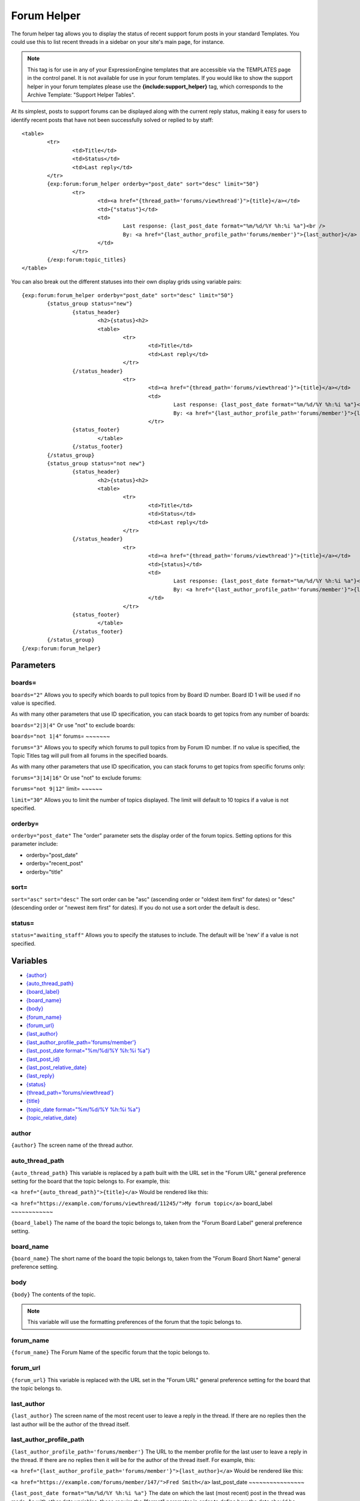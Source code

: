 .. # This source file is part of the open source project
   # ExpressionEngine User Guide (https://github.com/ExpressionEngine/ExpressionEngine-User-Guide)
   #
   # @link      https://expressionengine.com/
   # @copyright Copyright (c) 2003-2018, EllisLab, Inc. (https://ellislab.com)
   # @license   https://expressionengine.com/license Licensed under Apache License, Version 2.0

Forum Helper
============

The forum helper tag allows you to display the status of recent support
forum posts in your standard Templates. You could use this to list
recent threads in a sidebar on your site's main page, for instance.

.. note:: This tag is for use in any of your ExpressionEngine templates
	that are accessible via the TEMPLATES page in the control panel. It is
	not available for use in your forum templates. If you would like to show
	the support helper in your forum templates please use the
	**{include:support\_helper}** tag, which corresponds to the Archive
	Template: "Support Helper Tables".

At its simplest, posts to support forums can be displayed along with the
current reply status, making it easy for users to identify recent posts
that have not been successfully solved or replied to by staff::

	<table>
		<tr>
			<td>Title</td>
			<td>Status</td>
			<td>Last reply</td>
		</tr>
		{exp:forum:forum_helper orderby="post_date" sort="desc" limit="50"}
			<tr>
				<td><a href="{thread_path='forums/viewthread'}">{title}</a></td>
				<td>{"status"}</td>
				<td>
					Last response: {last_post_date format="%m/%d/%Y %h:%i %a"}<br />
					By: <a href="{last_author_profile_path='forums/member'}">{last_author}</a>
				</td>
			</tr>
		{/exp:forum:topic_titles}
	</table>

You can also break out the different statuses into their own display
grids using variable pairs::

	{exp:forum:forum_helper orderby="post_date" sort="desc" limit="50"}
		{status_group status="new"}
			{status_header}
				<h2>{status}<h2>
	 			<table>
	 				<tr>
	 					<td>Title</td>
	 					<td>Last reply</td>
	 				</tr>
 			{/status_header}
 					<tr>
 						<td><a href="{thread_path='forums/viewthread'}">{title}</a></td>
 						<td>
 							Last response: {last_post_date format="%m/%d/%Y %h:%i %a"}<br />
 							By: <a href="{last_author_profile_path='forums/member'}">{last_author}</a></td>
 						</tr>
 			{status_footer}
 				</table>
 			{/status_footer}
 		{/status_group}
 		{status_group status="not new"}
 			{status_header}
 				<h2>{status}<h2>
 				<table>
 					<tr>
	 					<td>Title</td>
	 					<td>Status</td>
	 					<td>Last reply</td>
	 				</tr>
 			{/status_header}
 					<tr>
 						<td><a href="{thread_path='forums/viewthread'}">{title}</a></td>
 						<td>{status}</td>
 						<td>
 							Last response: {last_post_date format="%m/%d/%Y %h:%i %a"}<br />
 							By: <a href="{last_author_profile_path='forums/member'}">{last_author}</a>
 						</td>
 					</tr>
 			{status_footer}
 				</table>
 			{/status_footer}
 		{/status_group}
 	{/exp:forum:forum_helper}

Parameters
----------


boards=
~~~~~~~

``boards="2"``
Allows you to specify which boards to pull topics from by Board ID
number. Board ID 1 will be used if no value is specified.

As with many other parameters that use ID specification, you can stack
boards to get topics from any number of boards:

``boards="2|3|4"``
Or use "not" to exclude boards:

``boards="not 1|4"``
forums=
~~~~~~~

``forums="3"``
Allows you to specify which forums to pull topics from by Forum ID
number. If no value is specified, the Topic Titles tag will pull from
all forums in the specified boards.

As with many other parameters that use ID specification, you can stack
forums to get topics from specific forums only:

``forums="3|14|16"``
Or use "not" to exclude forums:

``forums="not 9|12"``
limit=
~~~~~~

``limit="30"``
Allows you to limit the number of topics displayed. The limit will
default to 10 topics if a value is not specified.

orderby=
~~~~~~~~

``orderby="post_date"``
The "order" parameter sets the display order of the forum topics.
Setting options for this parameter include:

-  orderby="post\_date"
-  orderby="recent\_post"
-  orderby="title"

sort=
~~~~~

``sort="asc"`` ``sort="desc"``
The sort order can be "asc" (ascending order or "oldest item first" for
dates) or "desc" (descending order or "newest item first" for dates). If
you do not use a sort order the default is desc.

status=
~~~~~~~

``status="awaiting_staff"``
Allows you to specify the statuses to include. The default will be 'new'
if a value is not specified.

Variables
---------

-  `{author} <#var_author>`_
-  `{auto\_thread\_path} <#var_auto_thread_path>`_
-  `{board\_label} <#var_board_label>`_
-  `{board\_name} <#var_board_name>`_
-  `{body} <#var_body>`_
-  `{forum\_name} <#var_forum_name>`_
-  `{forum\_url} <#var_forum_url>`_
-  `{last\_author} <#var_last_author>`_
-  `{last\_author\_profile\_path='forums/member'} <#var_last_author_profile_path>`_
-  `{last\_post\_date format="%m/%d/%Y %h:%i
   %a"} <#var_last_post_date>`_
-  `{last\_post\_id} <#var_last_post_id>`_
-  `{last\_post\_relative\_date} <#var_last_post_relative_date>`_
-  `{last\_reply} <#var_last_reply>`_
-  `{status} <#var_status>`_
-  `{thread\_path='forums/viewthread'} <#var_thread_path>`_
-  `{title} <#var_title>`_
-  `{topic\_date format="%m/%d/%Y %h:%i %a"} <#var_topic_date>`_
-  `{topic\_relative\_date} <#var_topic_relative_date>`_

author
~~~~~~

``{author}``
The screen name of the thread author.

auto\_thread\_path
~~~~~~~~~~~~~~~~~~

``{auto_thread_path}``
This variable is replaced by a path built with the URL set in the "Forum
URL" general preference setting for the board that the topic belongs to.
For example, this:

``<a href="{auto_thread_path}">{title}</a>``
Would be rendered like this:

``<a href="https://example.com/forums/viewthread/11245/">My forum topic</a>``
board\_label
~~~~~~~~~~~~

``{board_label}``
The name of the board the topic belongs to, taken from the "Forum Board
Label" general preference setting.

board\_name
~~~~~~~~~~~

``{board_name}``
The short name of the board the topic belongs to, taken from the "Forum
Board Short Name" general preference setting.

body
~~~~

``{body}``
The contents of the topic.

.. note:: This variable will use the formatting preferences of the forum
	that the topic belongs to.

forum\_name
~~~~~~~~~~~

``{forum_name}``
The Forum Name of the specific forum that the topic belongs to.

forum\_url
~~~~~~~~~~

``{forum_url}``
This variable is replaced with the URL set in the "Forum URL" general
preference setting for the board that the topic belongs to.

last\_author
~~~~~~~~~~~~

``{last_author}``
The screen name of the most recent user to leave a reply in the thread.
If there are no replies then the last author will be the author of the
thread itself.

last\_author\_profile\_path
~~~~~~~~~~~~~~~~~~~~~~~~~~~

``{last_author_profile_path='forums/member'}``
The URL to the member profile for the last user to leave a reply in the
thread. If there are no replies then it will be for the author of the
thread itself. For example, this:

``<a href="{last_author_profile_path='forums/member'}">{last_author}</a>``
Would be rendered like this:

``<a href="https://example.com/forums/member/147/">Fred Smith</a>``
last\_post\_date
~~~~~~~~~~~~~~~~

``{last_post_date format="%m/%d/%Y %h:%i %a"}`` The date on which the
last (most recent) post in the thread was made. As with other date
variables, these require the "format" parameter in order to define how
the date should be displayed. See the :doc:`date variable formatting
</templates/date_variable_formatting>` page for more information.

last\_post\_id
~~~~~~~~~~~~~~

``{last_post_id}``
The id of the last reply made to the thread. Will hold a value of 0 if
no replies have been made. Can be used to build links to the last reply,
e.g.:

``<a href="{forum_url}viewreply/{last_post_id}/">View latest reply</a>``
last\_post\_relative\_date
~~~~~~~~~~~~~~~~~~~~~~~~~~

``{last_post_relative_date}``
The date on which the last (most recent) post in the thread was made,
displayed relative to the current time. For instance, if you used this:

``Posted {last_post_relative_date} ago``
It might be displayed as:

``Posted 1 hour and 23 minutes ago``
last\_reply
~~~~~~~~~~~

``{last_reply}``
If available, the contents of the most recent reply to the thread.

.. note:: This variable will use the formatting preferences of the forum
	that the topic belongs to.

profile\_path
~~~~~~~~~~~~~

``{profile_path='forums/member'}``
The URL to the member profile of the thread author. For example, this:

``<a href="{profile_path='forums/member'}">{author}</a>``
Would be rendered like this:

``<a href="https://example.com/forums/member/147/">Fred Smith</a>``
status
~~~~~~

``{status}``
The current status of the post.

thread\_path
~~~~~~~~~~~~

``{thread_path='forums/viewthread'}``
The URL to the thread at the specified Template. For example, this:

``<a href="{thread_path='forums/viewthread'}">{title}</a>``
Would be rendered like this:

``<a href="https://example.com/forums/viewthread/42/">My Forum Thread</a>``
title
~~~~~

``{title}``
The title for the thread.

topic\_date
~~~~~~~~~~~

``{topic_date format="%m/%d/%Y %h:%i %a"}`` The date on which the thread
was posted. As with other date variables, these require the "format"
parameter in order to define how the date should be displayed. See the
:doc:`date variable formatting </templates/date_variable_formatting>`
page for more information.

topic\_relative\_date
~~~~~~~~~~~~~~~~~~~~~

``{topic_relative_date}``
The date on which the thread was posted, displayed relative to the
current time. For instance, if you used this:

``Posted {topic_relative_date} ago``
It might be displayed as:

``Posted 1 hour and 23 minutes ago``

